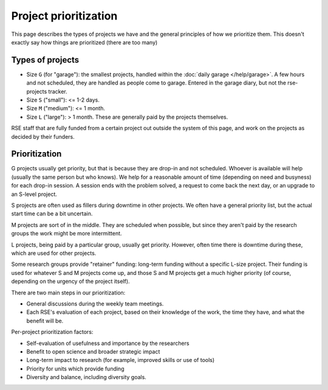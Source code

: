 Project prioritization
======================

This page describes the types of projects we have and the general
principles of how we prioritize them.  This doesn't exactly say how
things are prioritized (there are too many)



Types of projects
-----------------

* Size ``G`` (for "garage"): the smallest projects, handled within the
  :doc:`daily garage </help/garage>`.  A few hours and not scheduled,
  they are handled as people come to garage.  Entered in the garage
  diary, but not the rse-projects tracker.
* Size ``S`` ("small"): <= 1-2 days.
* Size ``M`` ("medium"): <= 1 month.
* Size ``L`` ("large"): > 1 month.  These are generally paid by the
  projects themselves.

RSE staff that are fully funded from a certain project out outside the
system of this page, and work on the projects as decided by their
funders.



Prioritization
--------------

G projects usually get priority, but that is because they are drop-in
and not scheduled.  Whoever is available will help (usually the same
person but who knows).  We help for a reasonable amount of time
(depending on need and busyness) for each drop-in session.  A session
ends with the problem solved, a request to come back the next day, or
an upgrade to an S-level project.

S projects are often used as fillers during downtime in other
projects.  We often have a general priority list, but the actual start
time can be a bit uncertain.

M projects are sort of in the middle.  They are scheduled when
possible, but since they aren't paid by the research groups the work
might be more intermittent.

L projects, being paid by a particular group, usually get priority.
However, often time there is downtime during these, which are used for
other projects.

Some research groups provide "retainer" funding: long-term funding
without a specific L-size project.  Their funding is used for whatever
S and M projects come up, and those S and M projects get a much higher
priority (of course, depending on the urgency of the project itself).

There are two main steps in our prioritization:

* General discussions during the weekly team meetings.
* Each RSE's evaluation of each project, based on their knowledge of
  the work, the time they have, and what the benefit will be.

Per-project prioritization factors:

* Self-evaluation of usefulness and importance by the researchers
* Benefit to open science and broader strategic impact
* Long-term impact to research (for example, improved skills or use of
  tools)
* Priority for units which provide funding
* Diversity and balance, including diversity goals.
